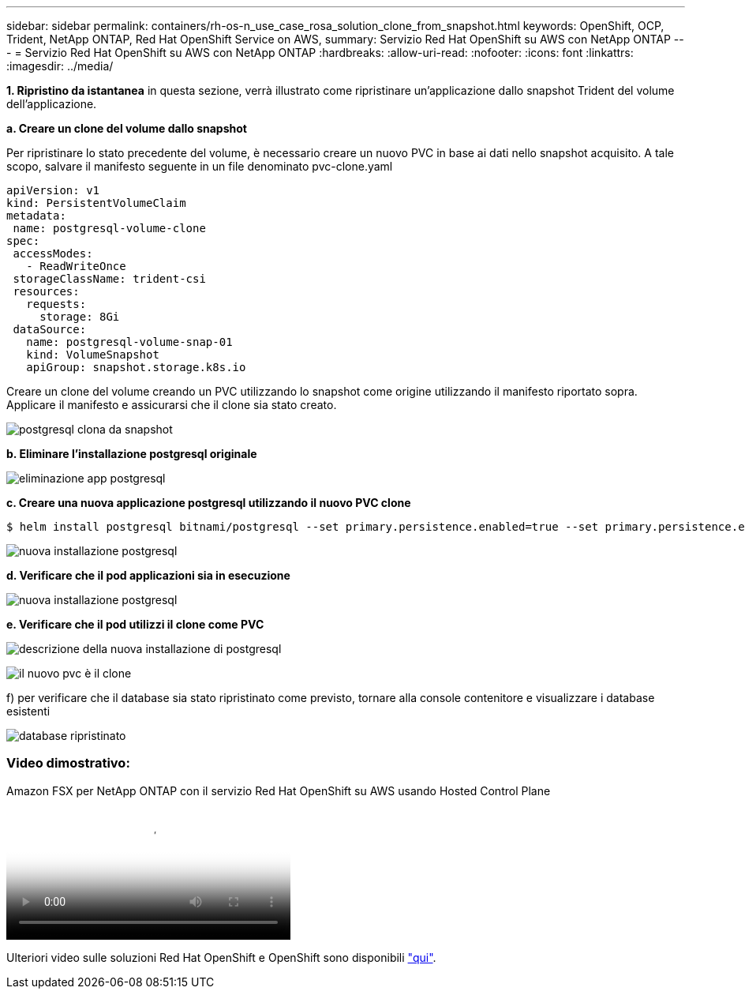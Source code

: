 ---
sidebar: sidebar 
permalink: containers/rh-os-n_use_case_rosa_solution_clone_from_snapshot.html 
keywords: OpenShift, OCP, Trident, NetApp ONTAP, Red Hat OpenShift Service on AWS, 
summary: Servizio Red Hat OpenShift su AWS con NetApp ONTAP 
---
= Servizio Red Hat OpenShift su AWS con NetApp ONTAP
:hardbreaks:
:allow-uri-read: 
:nofooter: 
:icons: font
:linkattrs: 
:imagesdir: ../media/


[role="lead"]
**1. Ripristino da istantanea** in questa sezione, verrà illustrato come ripristinare un'applicazione dallo snapshot Trident del volume dell'applicazione.

**a. Creare un clone del volume dallo snapshot**

Per ripristinare lo stato precedente del volume, è necessario creare un nuovo PVC in base ai dati nello snapshot acquisito. A tale scopo, salvare il manifesto seguente in un file denominato pvc-clone.yaml

[source]
----
apiVersion: v1
kind: PersistentVolumeClaim
metadata:
 name: postgresql-volume-clone
spec:
 accessModes:
   - ReadWriteOnce
 storageClassName: trident-csi
 resources:
   requests:
     storage: 8Gi
 dataSource:
   name: postgresql-volume-snap-01
   kind: VolumeSnapshot
   apiGroup: snapshot.storage.k8s.io
----
Creare un clone del volume creando un PVC utilizzando lo snapshot come origine utilizzando il manifesto riportato sopra. Applicare il manifesto e assicurarsi che il clone sia stato creato.

image:redhat_openshift_container_rosa_image24.png["postgresql clona da snapshot"]

**b. Eliminare l'installazione postgresql originale**

image:redhat_openshift_container_rosa_image25.png["eliminazione app postgresql"]

**c. Creare una nuova applicazione postgresql utilizzando il nuovo PVC clone**

[source]
----
$ helm install postgresql bitnami/postgresql --set primary.persistence.enabled=true --set primary.persistence.existingClaim=postgresql-volume-clone -n postgresql
----
image:redhat_openshift_container_rosa_image26.png["nuova installazione postgresql"]

**d. Verificare che il pod applicazioni sia in esecuzione**

image:redhat_openshift_container_rosa_image27.png["nuova installazione postgresql"]

**e. Verificare che il pod utilizzi il clone come PVC**

image:redhat_openshift_container_rosa_image28.png["descrizione della nuova installazione di postgresql"]

image:redhat_openshift_container_rosa_image29.png["il nuovo pvc è il clone"]

f) per verificare che il database sia stato ripristinato come previsto, tornare alla console contenitore e visualizzare i database esistenti

image:redhat_openshift_container_rosa_image30.png["database ripristinato"]



=== Video dimostrativo:

.Amazon FSX per NetApp ONTAP con il servizio Red Hat OpenShift su AWS usando Hosted Control Plane
video::213061d2-53e6-4762-a68f-b21401519023[panopto,width=360]
Ulteriori video sulle soluzioni Red Hat OpenShift e OpenShift sono disponibili link:https://docs.netapp.com/us-en/netapp-solutions/containers/rh-os-n_videos_and_demos.html["qui"].
